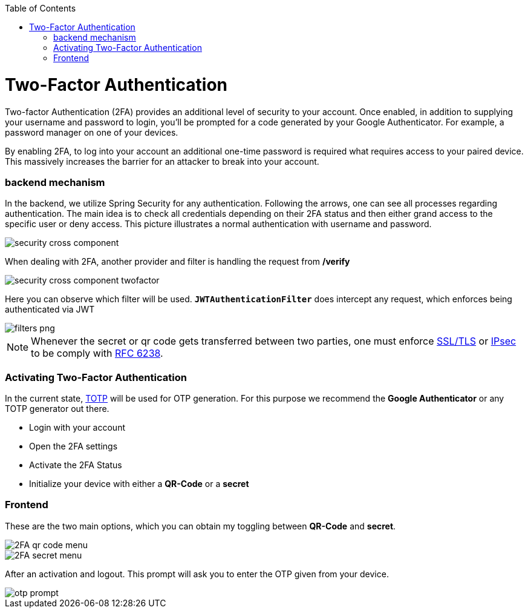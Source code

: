 :toc: macro
toc::[]

= Two-Factor Authentication

Two-factor Authentication (2FA) provides an additional level of security to your account. Once enabled, in addition to supplying your username and password to login, you’ll be prompted for a code generated by your Google Authenticator. For example, a password manager on one of your devices.

By enabling 2FA, to log into your account an additional one-time password is required what requires access to your paired device. This massively increases the barrier for an attacker to break into your account.

=== backend mechanism
In the backend, we utilize Spring Security for any authentication.
Following the arrows, one can see all processes regarding authentication. The main idea is to check all credentials depending on their 2FA status and then either grand access to the specific user or deny access. This picture illustrates a normal authentication with username and password.

image::images/security/security_cross_component.png[, ]

When dealing with 2FA, another provider and filter is handling the request from */verify*

image::images/security/security_cross_component_twofactor.png[, ]

Here you can observe which filter will be used.
`*JWTAuthenticationFilter*` does intercept any request, which enforces being authenticated via JWT

image::images/security/filters_png.png[, ]

NOTE: Whenever the secret or qr code gets transferred between two parties, one must enforce link:https://tools.ietf.org/html/rfc5246[SSL/TLS] or link:https://tools.ietf.org/html/rfc4301[IPsec] to be comply with https://tools.ietf.org/html/rfc6238#page-5[RFC 6238].


=== Activating Two-Factor Authentication

In the current state, https://en.wikipedia.org/wiki/Time-based_One-time_Password_algorithm[TOTP] 
will be used for OTP generation. For this purpose we recommend the *Google Authenticator* or any TOTP generator out there.

* Login with your account
* Open the 2FA settings
* Activate the 2FA Status
* Initialize your device with either a *QR-Code* or a *secret*

=== Frontend
These are the two main options, which you can obtain my toggling between *QR-Code* and *secret*.

image::images/security/2FA_qr_code_menu.png[, ]

image::images/security/2FA_secret_menu.png[, ]

After an activation and logout. This prompt will ask you to enter the OTP given from your device.

image::images/security/otp_prompt.png[, ]

